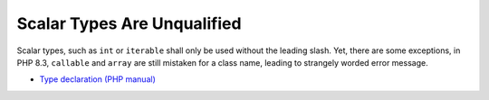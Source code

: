 .. _scalar-types-are-unqualified:

Scalar Types Are Unqualified
----------------------------

.. meta::
	:description:
		Scalar Types Are Unqualified: Scalar types, such as ``int`` or ``iterable`` shall only be used without the leading slash.
	:twitter:card: summary_large_image
	:twitter:site: @exakat
	:twitter:title: Scalar Types Are Unqualified
	:twitter:description: Scalar Types Are Unqualified: Scalar types, such as ``int`` or ``iterable`` shall only be used without the leading slash
	:twitter:creator: @exakat
	:twitter:image:src: https://php-tips.readthedocs.io/en/latest/_images/scalar_types_are_unqualified.png.png
	:og:image: https://php-tips.readthedocs.io/en/latest/_images/scalar_types_are_unqualified.png
	:og:title: Scalar Types Are Unqualified
	:og:type: article
	:og:description: Scalar types, such as ``int`` or ``iterable`` shall only be used without the leading slash
	:og:url: https://php-tips.readthedocs.io/en/latest/tips/scalar_types_are_unqualified.html
	:og:locale: en

Scalar types, such as ``int`` or ``iterable`` shall only be used without the leading slash. Yet, there are some exceptions, in PHP 8.3, ``callable`` and ``array`` are still mistaken for a class name, leading to strangely worded error message.

.. image:: ../images/scalar_types_are_unqualified.png

* `Type declaration (PHP manual) <https://www.php.net/manual/en/language.types.declarations.php>`_


